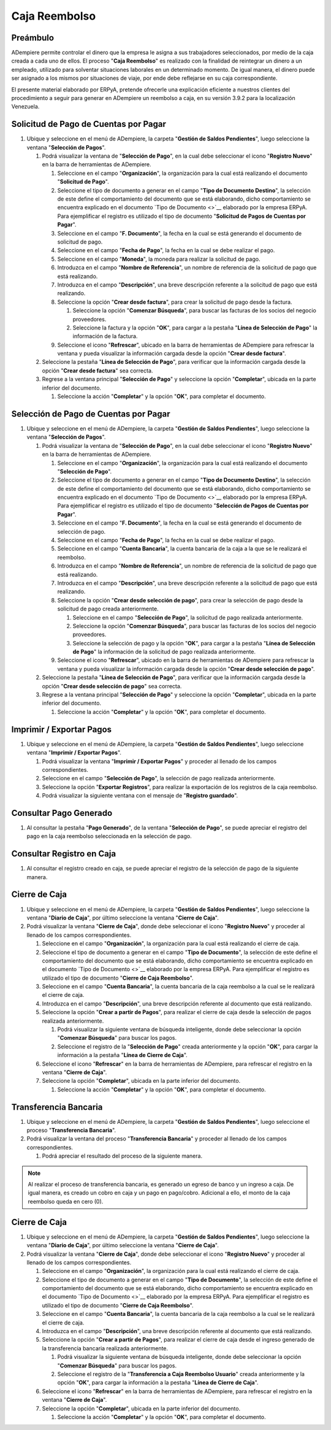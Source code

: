 **Caja Reembolso**
==================

**Preámbulo**
-------------

ADempiere permite controlar el dinero que la empresa le asigna a sus trabajadores seleccionados, por medio de la caja creada a cada uno de ellos. El proceso "**Caja Reembolso**" es realizado con la finalidad de reintegrar un dinero a un empleado, utilizado para solventar situaciones laborales en un determinado momento. De igual manera, el dinero puede ser asignado a los mismos por situaciones de viaje, por ende debe reflejarse en su caja correspondiente.

El presente material elaborado por ERPyA, pretende ofrecerle una explicación eficiente a nuestros clientes del procedimiento a seguir para generar en ADempiere un reembolso a caja, en su versión 3.9.2 para la localización Venezuela.

**Solicitud de Pago de Cuentas por Pagar**
------------------------------------------

#. Ubique y seleccione en el menú de ADempiere, la carpeta "**Gestión de Saldos Pendientes**", luego seleccione la ventana "**Selección de Pagos**".

   .. img:: resources/menu.png
      :alt: Menú de ADempiere

      Menú de ADempiere

   #. Podrá visualizar la ventana de "**Selección de Pago**", en la cual debe seleccionar el icono "**Registro Nuevo**" en la barra de herramientas de ADempiere.

      .. img:: resources/nuevo1.png
         :alt: Icono Registro Nuevo

         Icono Registro Nuevo

      #. Seleccione en el campo "**Organización**", la organización para la cual está realizando el documento "**Solicitud de Pago**".

         .. img:: resources/org.png
            :alt: Campo Organización

            Campo Organización

      #. Seleccione el tipo de documento a generar en el campo "**Tipo de Documento Destino**", la selección de este define el comportamiento del documento que se está elaborando, dicho comportamiento se encuentra explicado en el documento `Tipo de Documento <>`__ elaborado por la empresa ERPyA. Para ejemplificar el registro es utilizado el tipo de documento "**Solicitud de Pagos de Cuentas por Pagar**".

         .. img:: resources/tipodoc.png
            :alt: Campo Tipo de Documento

            Campo Tipo de Documento

      #. Seleccione en el campo "**F. Documento**", la fecha en la cual se está generando el documento de solicitud de pago.

         .. img:: resources/fdoc.png
            :alt: Campo F. Documento

            Campo F. Documento

      #. Seleccione en el campo "**Fecha de Pago**", la fecha en la cual se debe realizar el pago.

         .. img:: resources/fpago.png
            :alt: Campo Fecha de Pago

            Campo Fecha de Pago

      #. Seleccione en el campo "**Moneda**", la moneda para realizar la solicitud de pago.

         .. img:: resources/moneda.png
            :alt: Campo Moneda

            Campo Moneda

      #. Introduzca en el campo "**Nombre de Referencia**", un nombre de referencia de la solicitud de pago que está realizando.

         .. img:: resources/nrefe.png
            :alt: Campo Nombre de Referencia

            Campo Nombre de Referencia

      #. Introduzca en el campo "**Descripción**", una breve descripción referente a la solicitud de pago que está realizando.

         .. img:: resources/drefe.png
            :alt: Campo Descripción

            Campo Descripción

      #. Seleccione la opción "**Crear desde factura**", para crear la solicitud de pago desde la factura.

         .. img:: resources/creardef.png
            :alt: Campo Crear desde factura

            Opción Crear desde factura

         #. Seleccione la opción "**Comenzar Búsqueda**", para buscar las facturas de los socios del negocio proveedores.

            .. img:: resources/comenzarb.png
               :alt: Opción Comenzar Búsqueda

               Opción Comenzar Búsqueda

         #. Seleccione la factura y la opción "**OK**", para cargar a la pestaña "**Línea de Selección de Pago**" la información de la factura.

            .. img:: resources/selefac.png
               :alt: Seleccionar Factura y Opción OK

               Seleccionar Factura y Opción OK

      #. Seleccione el icono "**Refrescar**", ubicado en la barra de herramientas de ADempiere para refrescar la ventana y pueda visualizar la información cargada desde la opción "**Crear desde factura**".

         .. img:: resources/refrescar1.png
            :alt: Icono Refrescar

            Icono Refrescar

   #. Seleccione la pestaña "**Línea de Selección de Pago**", para verificar que la información cargada desde la opción "**Crear desde factura**" sea correcta.

      .. img:: resources/peslinea1.png
         :alt: Pestaña Línea de Selección de Pago

         Pestaña Línea de Selección de Pago

   #. Regrese a la ventana principal "**Selección de Pago**" y seleccione la opción "**Completar**", ubicada en la parte inferior del documento.

      .. img:: resources/completar1.png
         :alt: Opción Completar

         Opción Completar

      #. Seleccione la acción "**Completar**" y la opción "**OK**", para completar el documento.

         .. img:: resources/accion.png
            :alt: Acción Completar

            Acción Completar

**Selección de Pago de Cuentas por Pagar**
------------------------------------------

#. Ubique y seleccione en el menú de ADempiere, la carpeta "**Gestión de Saldos Pendientes**", luego seleccione la ventana "**Selección de Pagos**".

   .. img:: resources/menu.png
      :alt: Menú de ADempiere

      Menú de ADempiere

   #. Podrá visualizar la ventana de "**Selección de Pago**", en la cual debe seleccionar el icono "**Registro Nuevo**" en la barra de herramientas de ADempiere.

      .. img:: resources/nuevo1.png
         :alt: Icono Registro Nuevo

         Icono Registro Nuevo

      #. Seleccione en el campo "**Organización**", la organización para la cual está realizando el documento "**Selección de Pago**".

         .. img:: resources/org.png
            :alt: Campo Organización

            Campo Organización

      #. Seleccione el tipo de documento a generar en el campo "**Tipo de Documento Destino**", la selección de este define el comportamiento del documento que se está elaborando, dicho comportamiento se encuentra explicado en el documento `Tipo de Documento <>`__ elaborado por la empresa ERPyA. Para ejemplificar el registro es utilizado el tipo de documento "**Selección de Pagos de Cuentas por Pagar**".

         .. img:: resources/tipodoc2.png
            :alt: Campo Tipo de Documento

            Campo Tipo de Documento

      #. Seleccione en el campo "**F. Documento**", la fecha en la cual se está generando el documento de selección de pago.

         .. img:: resources/fdoc2.png
            :alt: Campo F. Documento

            Campo F. Documento

      #. Seleccione en el campo "**Fecha de Pago**", la fecha en la cual se debe realizar el pago.

         .. img:: resources/fpago2.png
            :alt: Campo Fecha de Pago

            Campo Fecha de Pago

      #. Seleccione en el campo "**Cuenta Bancaria**", la cuenta bancaria de la caja a la que se le realizará el reembolso.

         .. img:: resources/cuentab.png
            :alt: Campo Cuenta Bancaria

            Campo Cuenta Bancaria

      #. Introduzca en el campo "**Nombre de Referencia**", un nombre de referencia de la solicitud de pago que está realizando.

         .. img:: resources/nrefe2.png
            :alt: Campo Nombre de Referencia

            Campo Nombre de Referencia

      #. Introduzca en el campo "**Descripción**", una breve descripción referente a la solicitud de pago que está realizando.

         .. img:: resources/drefe2.png
            :alt: Campo Descripción

            Campo Descripción

      #. Seleccione la opción "**Crear desde selección de pago**", para crear la selección de pago desde la solicitud de pago creada anteriormente.

         .. img:: resources/creardesel.png
            :alt: Campo Crear desde factura

            Opción Crear desde factura

         #. Seleccione en el campo "**Selección de Pago**", la solicitud de pago realizada anteriormente.

            .. img:: resources/selep.png
               :alt: Campo Selección de Pago

               Campo Selección de Pago

         #. Seleccione la opción "**Comenzar Búsqueda**", para buscar las facturas de los socios del negocio proveedores.

            .. img:: resources/comenzarb2.png
               :alt: Opción Comenzar Búsqueda

               Opción Comenzar Búsqueda

         #. Seleccione la selección de pago y la opción "**OK**", para cargar a la pestaña "**Línea de Selección de Pago**" la información de la solicitud de pago realizada anteriormente.

            .. img:: resources/selefac2.png
               :alt: Seleccionar Factura y Opción OK

               Seleccionar Factura y Opción OK

      #. Seleccione el icono "**Refrescar**", ubicado en la barra de herramientas de ADempiere para refrescar la ventana y pueda visualizar la información cargada desde la opción "**Crear desde selección de pago**".

         .. img:: resources/refrescar2.png
            :alt: Icono Refrescar

            Icono Refrescar

   #. Seleccione la pestaña "**Línea de Selección de Pago**", para verificar que la información cargada desde la opción "**Crear desde selección de pago**" sea correcta.

      .. img:: resources/peslinea2.png
         :alt: Pestaña Línea de Selección de Pago

         Pestaña Línea de Selección de Pago

   #. Regrese a la ventana principal "**Selección de Pago**" y seleccione la opción "**Completar**", ubicada en la parte inferior del documento.

      .. img:: resources/completar2.png
         :alt: Opción Completar

         Opción Completar

      #. Seleccione la acción "**Completar**" y la opción "**OK**", para completar el documento.

         .. img:: resources/accion.png
            :alt: Acción Completar

            Acción Completar

**Imprimir / Exportar Pagos**
-----------------------------

#. Ubique y seleccione en el menú de ADempiere, la carpeta "**Gestión de Saldos Pendientes**", luego seleccione ventana "**Imprimir / Exportar Pagos**".

   .. img:: resources/menu3.png
      :alt: Menú de ADempiere

      Menú de ADempiere

   #. Podrá visualizar la ventana "**Imprimir / Exportar Pagos**" y proceder al llenado de los campos correspondientes.

      .. img:: resources/iepagos.png
         :alt: Ventana Imprimir / Exportar Pagos

         Ventana Imprimir / Exportar Pagos

   #. Seleccione en el campo "**Selección de Pago**", la selección de pago realizada anteriormente.

      .. img:: resources/selepago.png
         :alt: Campo Selección de Pago

         Campo Selección de Pago

   #. Seleccione la opción "**Exportar Registros**", para realizar la exportación de los registros de la caja reembolso.

      .. img:: resources/exportar.png
         :alt: Opción Exportar Registros

         Opción Exportar Registros

   #. Podrá visualizar la siguiente ventana con el mensaje de "**Registro guardado**".

      .. img:: resources/registrog.png
         :alt: Ventana de Registro guardado

         Ventana de Registro guardado

**Consultar Pago Generado**
---------------------------

#. Al consultar la pestaña "**Pago Generado**", de la ventana "**Selección de Pago**", se puede apreciar el registro del pago en la caja reembolso seleccionada en la selección de pago.

   .. img:: resources/pagog.png
      :alt: Pestaña Pago Generado

      Pestaña Pago Generado

**Consultar Registro en Caja**
------------------------------

#. Al consultar el registro creado en caja, se puede apreciar el registro de la selección de pago de la siguiente manera.

   .. img:: resources/caja.png
      :alt: Ventana Caja

      Ventana Caja

**Cierre de Caja**
------------------

#. Ubique y seleccione en el menú de ADempiere, la carpeta "**Gestión de Saldos Pendientes**", luego seleccione la ventana "**Diario de Caja**", por último seleccione la ventana "**Cierre de Caja**".

   .. img:: resources/menu4.png
      :alt: Menú de ADempiere

      Menú de ADempiere

#. Podrá visualizar la ventana "**Cierre de Caja**", donde debe seleccionar el icono "**Registro Nuevo**" y proceder al llenado de los campos correspondientes.

   .. img:: resources/nuevo3.png
      :alt: Ventana Cierre de Caja

      Ventana Cierre de Caja

   #. Seleccione en el campo "**Organización**", la organización para la cual está realizando el cierre de caja.

      .. img:: resources/org2.png
         :alt: Campo Organización

         Campo Organización

   #. Seleccione el tipo de documento a generar en el campo "**Tipo de Documento**", la selección de este define el comportamiento del documento que se está elaborando, dicho comportamiento se encuentra explicado en el documento `Tipo de Documento <>`__ elaborado por la empresa ERPyA. Para ejemplificar el registro es utilizado el tipo de documento "**Cierre de Caja Reembolso**".

      .. img:: resources/tipodoc3.png
         :alt: Campo Tipo de Documento

         Campo Tipo de Documento

   #. Seleccione en el campo "**Cuenta Bancaria**", la cuenta bancaria de la caja reembolso a la cual se le realizará el cierre de caja.

      .. img:: resources/cuentab2.png
         :alt: Campo Cuenta Bancaria

         Campo Cuenta Bancaria

   #. Introduzca en el campo "**Descripción**", una breve descripción referente al documento que está realizando.

      .. img:: resources/descrip2.png
         :alt: Campo Descripción

         Campo Descripción

   #. Seleccione la opción "**Crear a partir de Pagos**", para realizar el cierre de caja desde la selección de pagos realizada anteriormente.

      .. img:: resources/creardp.png
         :alt: Opción Crear a partir de pagos

         Opción Crear a partir de pagos

      #. Podrá visualizar la siguiente ventana de búsqueda inteligente, donde debe seleccionar la opción "**Comenzar Búsqueda**" para buscar los pagos.

         .. img:: resources/vcrear.png
            :alt: Opción Comenzar Búsqueda

            Opción Comenzar Búsqueda

      #. Seleccione el registro de la "**Selección de Pago**" creada anteriormente y la opción "**OK**", para cargar la información a la pestaña "**Línea de Cierre de Caja**".

         .. img:: resources/seleccionar.png
            :alt: Selección de Pago y Opción OK

            Selección de Pago y Opción OK

   #. Seleccione el icono "**Refrescar**" en la barra de herramientas de ADempiere, para refrescar el registro en la ventana "**Cierre de Caja**".

      .. img:: resources/refrescar3.png
         :alt: Icono Refrescar

         Icono Refrescar

   #. Seleccione la opción "**Completar**", ubicada en la parte inferior del documento.

      .. img:: resources/completar3.png
         :alt: Icono Completar

         Icono Completar

      #. Seleccione la acción "**Completar**" y la opción "**OK**", para completar el documento.

         .. img:: resources/accion.png
            :alt: Acción Completar

            Acción Completar

**Transferencia Bancaria**
--------------------------

#. Ubique y seleccione en el menú de ADempiere, la carpeta "**Gestión de Saldos Pendientes**", luego seleccione el proceso "**Transferencia Bancaria**".

   .. img:: resources/menu2.png
      :alt: Menú de ADempiere

      Menú de ADempiere

#. Podrá visualizar la ventana del proceso "**Transferencia Bancaria**" y proceder al llenado de los campos correspondientes.

   .. img:: resources/nuevo2.png
      :alt: Icono Registro Nuevo

      Icono Registro Nuevo

      #.  Seleccione en el campo "**Cuenta bancaria desde**", la cuenta a debitar el monto de la transferencia realizada.

         .. img:: resources/cuentadesde.png
            :alt: Campo Cuenta bancaria desde

            Campo Cuenta bancaria desde

      #.  Seleccione en el campo "**Cuenta Bancaria a Transferir**", la cuenta caja reembolso a acreditar el monto de la transferencia realizada.

         .. img:: resources/cuentacaja.png
            :alt: Campo Cuenta Bancaria a Transferir

            Campo Cuenta Bancaria a Transferir

      #.  Seleccione en el campo "**Socio del Negocio**", el socio del negocio titular de la cuenta caja reembolso.

         .. img:: resources/socio.png
            :alt: Campo Socio del Negocio

            Campo Socio del Negocio

      #.  Seleccione en el campo "**Moneda**", la moneda seleccionada en la solicitud de pago realizada anteriormente.

         .. img:: resources/moneda2.png
            :alt: Campo Moneda

            Campo Moneda

      #.  Seleccione en el campo "**Cargo**", el cargo correspondiente al reembolso o la transferencia entre cuentas que se está realizando.

         .. img:: resources/cargo.png
            :alt: Campo Cargo

            Campo Cargo

      #.  Introduzca en el campo "**No. del Documento**", la referencia correspondiente a la transferencia bancaria realizada.

         .. img:: resources/referencia1.png
            :alt: Campo No. del Documento


            Campo No. del Documento

      #.  Introduzca en el campo "**Documento Destino**", la referencia correspondiente a la transferencia bancaria realizada.

         .. img:: resources/referencia2.png
            :alt: Campo Documento Destino

            Campo Documento Destino

      #.  Introduzca en el campo "**Monto**", el monto total de la transferencia bancaria realizada.

         .. img:: resources/monto.png
            :alt: Campo Monto

             Campo Monto

      #.  Introduzca en el campo "**Descripción**", una breve descripción referente a la transferencia que está realizando.

         .. img:: resources/descrip.png
            :alt: Campo Descripción

            Campo Descripción

      #. Introduzca en el campo "**Fecha de Estado de Cuenta**", la fecha de la transferencia bancaria realizada.

         .. img:: resources/ftrans.png
            :alt: Campo Fecha de Estado de Cuenta

            Campo Fecha de Estado de Cuenta

      #. Introduzca en el campo "**Fecha Contable**", la fecha de la transferencia bancaria realizada.

         .. img:: resources/ftrans2.png
            :alt: Campo Fecha Contable

            Campo Fecha Contable

      #. Seleccione la opción "**OK**", para generar en ADempiere la
          transferencia entre cuentas bancarias.

         .. img:: resources/ok.png
            :alt: Opción OK

            Opción OK

   #. Podrá apreciar el resultado del proceso de la siguiente manera.

      .. img:: resources/resultado.png
         :alt: Resultado del Proceso

         Resultado del Proceso

.. note::

   Al realizar el proceso de transferencia bancaria, es generado un egreso de banco y un ingreso a caja. De igual manera, es creado un cobro en caja y un pago en pago/cobro. Adicional a ello, el monto de la caja reembolso queda en cero (0).

**Cierre de Caja**
------------------

#. Ubique y seleccione en el menú de ADempiere, la carpeta "**Gestión de Saldos Pendientes**", luego seleccione la ventana "**Diario de Caja**", por último seleccione la ventana "**Cierre de Caja**".

   .. img:: resources/menu4.png
      :alt: Menú de ADempiere

      Menú de ADempiere

#. Podrá visualizar la ventana "**Cierre de Caja**", donde debe seleccionar el icono "**Registro Nuevo**" y proceder al llenado de los campos correspondientes.

   .. img:: resources/nuevo3.png
      :alt: Ventana Cierre de Caja

      Ventana Cierre de Caja

   #. Seleccione en el campo "**Organización**", la organización para la cual está realizando el cierre de caja.

      .. img:: resources/org2.png
         :alt: Campo Organización

         Campo Organización

   #. Seleccione el tipo de documento a generar en el campo "**Tipo de Documento**", la selección de este define el comportamiento del documento que se está elaborando, dicho comportamiento se encuentra explicado en el documento `Tipo de Documento <>`__ elaborado por la empresa ERPyA. Para ejemplificar el registro es utilizado el tipo de documento "**Cierre de Caja Reembolso**".

      .. img:: resources/tipodoc3.png
         :alt: Campo Tipo de Documento

         Campo Tipo de Documento

   #. Seleccione en el campo "**Cuenta Bancaria**", la cuenta bancaria de la caja reembolso a la cual se le realizará el cierre de caja.

      .. img:: resources/cuentab3.png
         :alt: Campo Cuenta Bancaria

         Campo Cuenta Bancaria

   #. Introduzca en el campo "**Descripción**", una breve descripción referente al documento que está realizando.

      .. img:: resources/descrip3.png
         :alt: Campo Descripción

         Campo Descripción

   #. Seleccione la opción "**Crear a partir de Pagos**", para realizar el cierre de caja desde el ingreso generado de la transferencia bancaria realizada anteriormente.

      .. img:: resources/creardp2.png
         :alt: Opción Crear a partir de pagos

         Opción Crear a partir de pagos

      #. Podrá visualizar la siguiente ventana de búsqueda inteligente, donde debe seleccionar la opción "**Comenzar Búsqueda**" para buscar los pagos.

         .. img:: resources/vcrear.png
            :alt: Opción Comenzar Búsqueda

            Opción Comenzar Búsqueda

      #. Seleccione el registro de la "**Transferencia a Caja Reembolso Usuario**" creada anteriormente y la opción "**OK**", para cargar la información a la pestaña "**Línea de Cierre de Caja**".

         .. img:: resources/seleccionar2.png
            :alt: Selección de Pago y Opción OK

            Selección de Pago y Opción OK

   #. Seleccione el icono "**Refrescar**" en la barra de herramientas de ADempiere, para refrescar el registro en la ventana "**Cierre de Caja**".

      .. img:: resources/refrescar4.png
         :alt: Icono Refrescar

         Icono Refrescar

   #. Seleccione la opción "**Completar**", ubicada en la parte inferior del documento.

      .. img:: resources/completar4.png
         :alt: Icono Completar

         Icono Completar

      #. Seleccione la acción "**Completar**" y la opción "**OK**", para completar el documento.

         .. img:: resources/accion.png
            :alt: Acción Completar

            Acción Completar
